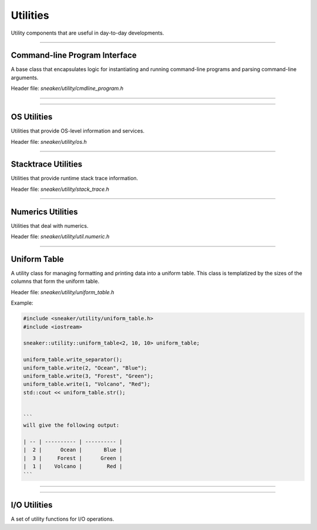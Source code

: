 *********
Utilities
*********

Utility components that are useful in day-to-day developments.

--------------------------------------------------------------------------------

Command-line Program Interface
==============================

A base class that encapsulates logic for instantiating and running command-line
programs and parsing command-line arguments.

Header file: `sneaker/utility/cmdline_program.h`


.. cpp:class:: sneaker::utility::cmdline_program
------------------------------------------------

  .. cpp:function:: int run(int argc, char** argv)
    :noindex:

    Member function that takes the command-line argument parameters from
    `int main()` and pass them through to the program to run.

  .. cpp:function:: void add_string_parameter(const char* name, const char* description, std::string* res)
    :noindex:

    Adds a string-value named parameter to the program, along with a
    description.

  .. cpp:function:: void add_uint64_parameter(const char* name, const char* description, std::string* res)
    :noindex:

    Adds a 64-bit integer-value named parameter to the program, along with a
    description.

  .. cpp:function:: void add_uint32_parameter(const char* name, const char* description, std::string* res)
    :noindex:

    Adds a 32-bit integer-value named parameter to the program, along with a
    description.

  .. cpp:function:: void add_float_parameter(const char* name, const char* description, std::string* res)
    :noindex:

    Adds a floating point named parameter to the program, along with a
    description.

  .. cpp:function:: void add_boolean_parameter(const char* name, const char* description, std::string* res)
    :noindex:

    Adds a boolean-value named parameter to the program, along with a
    description.

  .. cpp:function:: void add_positional_parameter(const char* name, int n)
    :noindex:

    Adds a named positional parameter to the program, at index `n`.

  .. cpp:function:: template<typename T>
    void add_array_parameter(const char* name, const char* desc, std::vector<T>* res)
    :noindex:

    Adds a named list of parameters to the program, along with a description.

  .. cpp:function:: bool option_provided(const char* name) const
    :noindex:

    Determines if a named parameter has been specified.

  .. cpp:function:: protected explicit cmdline_program(const char*)
    :noindex:

    Protected constructor that takes the name of the program.

  .. cpp:function:: private virtual int do_run()
    :noindex:

    Member function that invokes the program to run. Returns a status value
    once the program finishes. A value of `0` is returned upon successful run,
    non-zero values otherwise.

    Default implementation does nothing, and is intended to be overriden in
    subclasses.

  .. cpp:function:: private virtual bool check_parameters() const
    :noindex:

    Member function that checks the parameters passed to the program, and
    returns a boolean indicating if the parameters are valid.

    Default implementation does nothing, and is intended to be overriden in
    subclasses.

--------------------------------------------------------------------------------

OS Utilities
============

Utilities that provide OS-level information and services.

Header file: `sneaker/utility/os.h`


.. cpp:function:: void sneaker::utility::get_process_mem_usage(uint64_t* vm_peak, uint64_t* vm_size, uint64_t* vm_hwm, uint64_t* vm_rss)

    Gets the memory usages of the current process, in number of kB.

    * `vm_peak`: Peak virtual memory size.
    * `vm_size`: Virtual memory size.
    * `vm_hwm`: Peak resident set size ("High Water Mark").
    * `vm_rss`: Resident set size.


.. cpp:function:: uint64_t sneaker::utility::get_process_vm_peak()

    Gets the peak virtual memory size of the current process, in kB.


.. cpp:function:: uint64_t sneaker::utility::get_process_vm_size()

    Gets the current virtual memory size of the current process, in kB.


.. cpp:function:: uint64_t sneaker::utility::get_process_vm_hwm()

    Gets the peak resident set size of the current process, in kB.


.. cpp:function:: uint64_t sneaker::utility::get_process_vm_rss()

    Gets the current resident set size of the current process, in kB.


--------------------------------------------------------------------------------

Stacktrace Utilities
====================

Utilities that provide runtime stack trace information.

Header file: `sneaker/utility/stack_trace.h`


.. cpp:class:: sneaker::utility::stack_trace

  A class that encompasses the utility functions.


  .. cpp:function:: static void print_stack_trace(std::ostream& ost, unsigned int max_frames)
    :noindex:

    Retrieves stack trace information and forwards to an output stream, with a
    maximum value on the number of frames to inspect.


--------------------------------------------------------------------------------

Numerics Utilities
==================

Utilities that deal with numerics.

Header file: `sneaker/utility/util.numeric.h`

.. cpp:function:: template<typename T> bool sneaker::utility::floats_equal(T lhs, T rhs, T tolerance=EPSILON(4))

  Safe floating-point equality comparisons.

--------------------------------------------------------------------------------


Uniform Table
==================

A utility class for managing formatting and printing data into a uniform table.
This class is templatized by the sizes of the columns that form the uniform table.

Header file: `sneaker/utility/uniform_table.h`

Example:

.. code-block:: cpp

  #include <sneaker/utility/uniform_table.h>
  #include <iostream>

  sneaker::utility::uniform_table<2, 10, 10> uniform_table;

  uniform_table.write_separator();
  uniform_table.write(2, "Ocean", "Blue");
  uniform_table.write(3, "Forest", "Green");
  uniform_table.write(1, "Volcano", "Red");
  std::cout << uniform_table.str();


  ```
  will give the following output:

  | -- | ---------- | ---------- |
  |  2 |      Ocean |       Blue |
  |  3 |     Forest |      Green |
  |  1 |    Volcano |        Red |
  ```

.. cpp:class:: template<size_t... ColumnSizes> sneaker::utility::uniform_table
------------------------------------------------------------------------------

  .. cpp:function:: std::ostream stream() const

    Returns the stream that content has been written to.

  .. cpp:function:: std::string str() const

    Returns a copy of the string written so far.

  .. cpp:function:: template<typename... Args> void write(Args... args)

    Writes a row in the table, with the supplied variadic arguments.

  .. cpp:function:: void write_separator()

    Writes a horizontal row separator.

--------------------------------------------------------------------------------


I/O Utilities
=============

A set of utility functions for I/O operations.

.. cpp:function:: void sneaker::utility hex_to_bytes(const unsigned char* src, size_t src_len, unsigned char* dst)
  :noindex:

  Converts a string of hexidecimal digits to its byte representation.

.. cpp:function:: void sneaker::utility::hex_to_bytes(const std::string& src, std::string* dst)
  :noindex:

  Converts a string of hexidecimal digits to its byte representation.

.. cpp:function:: void sneaker::utility::bytes_to_hex(const unsigned char* src, size_t src_len, unsigned char* dst)
  :noindex:

  Converts a byte array to its hexidecimal representation in string.

.. cpp:function:: void sneaker::utility::bytes_to_hex(const std::string& src, std::string* dst)
  :noindex:

  Converts a byte array to its hexidecimal representation in string.
